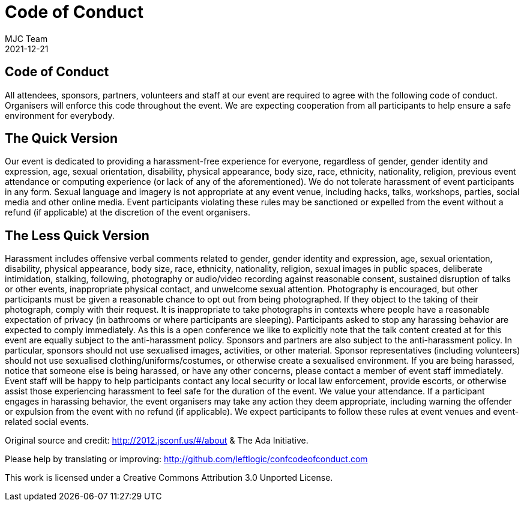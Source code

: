= Code of Conduct
MJC Team
2021-12-21
:jbake-type: page
:jbake-status: published
:idprefix:

== Code of Conduct

All attendees, sponsors, partners, volunteers and staff at our event are required to agree with the following code of conduct.
Organisers will enforce this code throughout the event.
We are expecting cooperation from all participants to help ensure a safe environment for everybody.

== The Quick Version

Our event is dedicated to providing a harassment-free experience for everyone, regardless of gender, gender identity and expression, age, sexual orientation, disability, physical appearance, body size, race, ethnicity, nationality, religion, previous event attendance or computing experience (or lack of any of the aforementioned).
We do not tolerate harassment of event participants in any form.
Sexual language and imagery is not appropriate at any event venue, including hacks, talks, workshops, parties, social media and other online media.
Event participants violating these rules may be sanctioned or expelled from the event without a refund (if applicable) at the discretion of the event organisers.

== The Less Quick Version

Harassment includes offensive verbal comments related to gender, gender identity and expression, age, sexual orientation, disability, physical appearance, body size, race, ethnicity, nationality, religion, sexual images in public spaces, deliberate intimidation, stalking, following, photography or audio/video recording against reasonable consent, sustained disruption of talks or other events, inappropriate physical contact, and unwelcome sexual attention.
Photography is encouraged, but other participants must be given a reasonable chance to opt out from being photographed.
If they object to the taking of their photograph, comply with their request.
It is inappropriate to take photographs in contexts where people have a reasonable expectation of privacy (in bathrooms or where participants are sleeping).
Participants asked to stop any harassing behavior are expected to comply immediately.
As this is a open conference we like to explicitly note that the talk content created at for this event are equally subject to the anti-harassment policy.
Sponsors and partners are also subject to the anti-harassment policy.
In particular, sponsors should not use sexualised images, activities, or other material.
Sponsor representatives (including volunteers) should not use sexualised clothing/uniforms/costumes, or otherwise create a sexualised environment.
If you are being harassed, notice that someone else is being harassed, or have any other concerns, please contact a member of event staff immediately.
Event staff will be happy to help participants contact any local security or local law enforcement, provide escorts, or otherwise assist those experiencing harassment to feel safe for the duration of the event.
We value your attendance.
If a participant engages in harassing behavior, the event organisers may take any action they deem appropriate, including warning the offender or expulsion from the event with no refund (if applicable).
We expect participants to follow these rules at event venues and event-related social events.

Original source and credit: http://2012.jsconf.us/#/about & The Ada Initiative.

Please help by translating or improving: http://github.com/leftlogic/confcodeofconduct.com

This work is licensed under a Creative Commons Attribution 3.0 Unported License.
